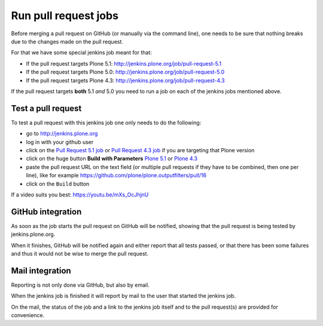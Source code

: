 .. -*- coding: utf-8 -*-

=====================
Run pull request jobs
=====================
Before merging a pull request on GitHub (or manually via the command line),
one needs to be sure that nothing breaks due to the changes made on the pull request.

For that we have some special jenkins job meant for that:

- If the pull request targets Plone 5.1: http://jenkins.plone.org/job/pull-request-5.1
- If the pull request targets Plone 5.0: http://jenkins.plone.org/job/pull-request-5.0
- If the pull request targets Plone 4.3: http://jenkins.plone.org/job/pull-request-4.3

If the pull request targets **both** 5.1 *and* 5.0 you need to run a job on each of the jenkins jobs mentioned above.

Test a pull request
===================
To test a pull request with this jenkins job one only needs to do the following:

- go to http://jenkins.plone.org
- log in with your github user
- click on the `Pull Request 5.1 job <http://jenkins.plone.org/job/pull-request-5.1>`_
  or `Pull Request 4.3 job <http://jenkins.plone.org/job/pull-request-5.0>`_ if you are targeting that Plone version
- click on the huge button **Build with Parameters**
  `Plone 5.1 <http://jenkins.plone.org/job/pull-request-5.0/build?delay=0sec>`_ or
  `Plone 4.3 <http://jenkins.plone.org/job/pull-request-4.3/build?delay=0sec>`_
- paste the pull request URL on the text field
  (or multiple pull requests if they have to be combined, then one per line),
  like for example https://github.com/plone/plone.outputfilters/pull/16
- click on the ``Build`` button

If a video suits you best: https://youtu.be/mXs_OcJhjnU

GitHub integration
==================
As soon as the job starts the pull request on GitHub will be notified,
showing that the pull request is being tested by jenkins.plone.org.

When it finishes,
GitHub will be notified again and either report that all tests passed,
or that there has been some failures and thus it would not be wise to merge the pull request.

Mail integration
================
Reporting is not only done via GitHub, but also by email.

When the jenkins job is finished it will report by mail to the user that started the jenkins job.

On the mail,
the status of the job and a link to the jenkins job itself and to the pull request(s) are provided for convenience.

